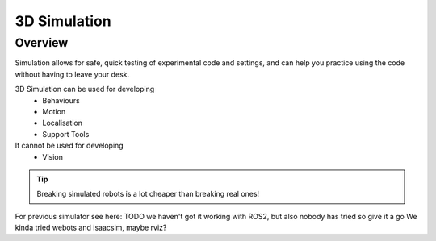 #############
3D Simulation
#############


********
Overview
********

Simulation allows for safe, quick testing of experimental code and settings,
and can help you practice using the code without having to leave your desk.


3D Simulation can be used for developing
    - Behaviours
    - Motion
    - Localisation
    - Support Tools

It cannot be used for developing
    - Vision


.. tip::
    Breaking simulated robots is a lot cheaper than breaking real ones!

For previous simulator see here: TODO
we haven't got it working with ROS2, but also nobody has tried so give it a go
We kinda tried webots and isaacsim, maybe rviz?

